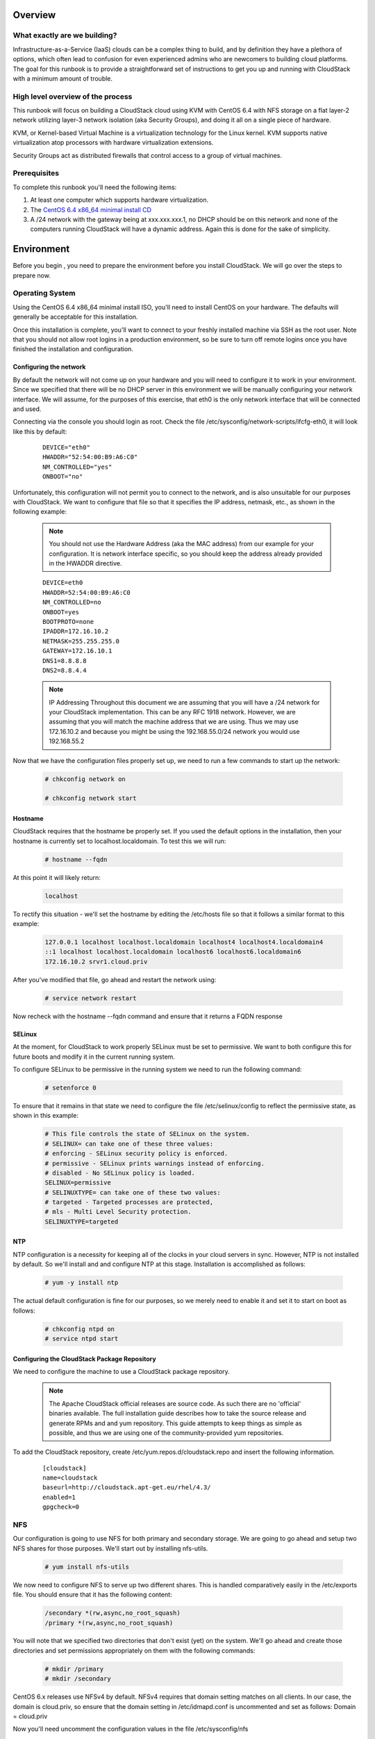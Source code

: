 Overview
=========


What exactly are we building?
------------------------------

Infrastructure-as-a-Service (IaaS) clouds can be a complex thing to build, and by definition they have a plethora of options,
which often lead to confusion for even experienced admins who are newcomers to building cloud platforms. The goal for
this runbook is to provide a straightforward set of instructions to get you up and running with CloudStack with a minimum
amount of trouble.


High level overview of the process
-----------------------------------

This runbook will focus on building a CloudStack cloud using KVM with CentOS 6.4 with NFS storage on a flat layer-2
network utilizing layer-3 network isolation (aka Security Groups), and doing it all on a single piece of hardware.

KVM, or Kernel-based Virtual Machine is a virtualization technology for the Linux kernel. KVM supports native virtualization
atop processors with hardware virtualization extensions.

Security Groups act as distributed firewalls that control access to a group of virtual machines.


Prerequisites
--------------

To complete this runbook you'll need the following items:

1. At least one computer which supports hardware virtualization.
2. The `CentOS 6.4 x86_64 minimal install CD <http://mirrors.kernel.org/centos/6.4/isos/x86_64/CentOS-6.4-x86_64-minimal.iso>`_
3. A /24 network with the gateway being at xxx.xxx.xxx.1, no DHCP should be on this network and none of the computers running CloudStack will have a dynamic address. Again this is done for the sake of simplicity.

Environment
============

Before you begin , you need to prepare the environment before you install CloudStack. We will go over the steps to
prepare now.

Operating System
------------------

Using the CentOS 6.4 x86_64 minimal install ISO, you'll need to install CentOS on your hardware. The defaults will
generally be acceptable for this installation.

Once this installation is complete, you'll want to connect to your freshly installed machine via SSH as the root user. Note
that you should not allow root logins in a production environment, so be sure to turn off remote logins once you have
finished the installation and configuration.

.. _conf-network:

Configuring the network
~~~~~~~~~~~~~~~~~~~~~~~~

By default the network will not come up on your hardware and you will need to configure it to work in your environment.
Since we specified that there will be no DHCP server in this environment we will be manually configuring your network
interface. We will assume, for the purposes of this exercise, that eth0 is the only network interface that will be connected
and used.

Connecting via the console you should login as root. Check the file /etc/sysconfig/network-scripts/ifcfg-eth0,
it will look like this by default:

  ::

   DEVICE="eth0"
   HWADDR="52:54:00:B9:A6:C0"
   NM_CONTROLLED="yes"
   ONBOOT="no"

Unfortunately, this configuration will not permit you to connect to the network, and is also unsuitable for our purposes with
CloudStack. We want to configure that file so that it specifies the IP address, netmask, etc., as shown in the following
example:

  .. note:: You should not use the Hardware Address (aka the MAC address) from our example for your configuration. It is
     network interface specific, so you should keep the address already provided in the HWADDR directive.

  :: 

    DEVICE=eth0
    HWADDR=52:54:00:B9:A6:C0
    NM_CONTROLLED=no
    ONBOOT=yes
    BOOTPROTO=none
    IPADDR=172.16.10.2
    NETMASK=255.255.255.0
    GATEWAY=172.16.10.1
    DNS1=8.8.8.8
    DNS2=8.8.4.4

  .. note:: IP Addressing
     Throughout this document we are assuming that you will have a /24 network for your CloudStack implementation. This can be any RFC 1918 network. However, we are assuming that you will match the machine address that we are using. Thus we may use 172.16.10.2 and because you might be using the 192.168.55.0/24 network you would use 192.168.55.2

Now that we have the configuration files properly set up, we need to run a few commands to start up the network: 

  .. sourcecode:: bash

     # chkconfig network on

     # chkconfig network start

.. _conf-hostname:

Hostname
~~~~~~~~~~

CloudStack requires that the hostname be properly set. If you used the default options in the installation, then your
hostname is currently set to localhost.localdomain. To test this we will run:

  .. sourcecode:: bash

     # hostname --fqdn

At this point it will likely return: 

  .. sourcecode:: bash

     localhost

To rectify this situation - we'll set the hostname by editing the /etc/hosts file so that it follows a similar format to this
example:

  .. sourcecode:: bash

     127.0.0.1 localhost localhost.localdomain localhost4 localhost4.localdomain4
     ::1 localhost localhost.localdomain localhost6 localhost6.localdomain6
     172.16.10.2 srvr1.cloud.priv

After you've modified that file, go ahead and restart the network using:

  .. sourcecode:: bash

     # service network restart

Now recheck with the hostname --fqdn command and ensure that it returns a FQDN response

.. _conf-selinux:

SELinux
~~~~~~~~~

At the moment, for CloudStack to work properly SELinux must be set to permissive. We want to both configure this for
future boots and modify it in the current running system.

To configure SELinux to be permissive in the running system we need to run the following command:

  .. sourcecode:: bash

     # setenforce 0

To ensure that it remains in that state we need to configure the file /etc/selinux/config to reflect the permissive
state, as shown in this example:

  .. sourcecode:: bash

     # This file controls the state of SELinux on the system.
     # SELINUX= can take one of these three values:
     # enforcing - SELinux security policy is enforced.
     # permissive - SELinux prints warnings instead of enforcing.
     # disabled - No SELinux policy is loaded.
     SELINUX=permissive
     # SELINUXTYPE= can take one of these two values:
     # targeted - Targeted processes are protected,
     # mls - Multi Level Security protection.
     SELINUXTYPE=targeted

.. _conf-ntp:

NTP
~~~~

NTP configuration is a necessity for keeping all of the clocks in your cloud servers in sync. However, NTP is not installed
by default. So we'll install and and configure NTP at this stage. Installation is accomplished as follows:

  .. sourcecode:: bash

     # yum -y install ntp

The actual default configuration is fine for our purposes, so we merely need to enable it and set it to start on boot as
follows:

  .. sourcecode:: bash

     # chkconfig ntpd on
     # service ntpd start

.. _qigconf-pkg-repo:

Configuring the CloudStack Package Repository
~~~~~~~~~~~~~~~~~~~~~~~~~~~~~~~~~~~~~~~~~~~~~~~~

We need to configure the machine to use a CloudStack package repository. 

  .. note:: The Apache CloudStack official releases are source code. As such there are no 'official' binaries available. The full installation guide describes how to take the source release and generate RPMs and and yum repository. This guide attempts to keep things as simple as possible, and thus we are using one of the community-provided yum repositories.

To add the CloudStack repository, create /etc/yum.repos.d/cloudstack.repo and insert the following information.

  ::

    [cloudstack]
    name=cloudstack
    baseurl=http://cloudstack.apt-get.eu/rhel/4.3/
    enabled=1
    gpgcheck=0

NFS
----

Our configuration is going to use NFS for both primary and secondary storage. We are going to go ahead and setup two
NFS shares for those purposes. We'll start out by installing nfs-utils.

  .. sourcecode:: bash

     # yum install nfs-utils

We now need to configure NFS to serve up two different shares. This is handled comparatively easily in the 
/etc/exports file. You should ensure that it has the following content:

  .. sourcecode:: bash

     /secondary *(rw,async,no_root_squash)
     /primary *(rw,async,no_root_squash)

You will note that we specified two directories that don't exist (yet) on the system. We'll go ahead and create those
directories and set permissions appropriately on them with the following commands:

  .. sourcecode:: bash

     # mkdir /primary
     # mkdir /secondary

CentOS 6.x releases use NFSv4 by default. NFSv4 requires that domain setting matches on all clients. In our case, the
domain is cloud.priv, so ensure that the domain setting in /etc/idmapd.conf is uncommented and set as follows:
Domain = cloud.priv

Now you'll need uncomment the configuration values in the file /etc/sysconfig/nfs

  .. sourcecode:: bash

     LOCKD_TCPPORT=32803
     LOCKD_UDPPORT=32769
     MOUNTD_PORT=892
     RQUOTAD_PORT=875
     STATD_PORT=662
     STATD_OUTGOING_PORT=2020

Now we need to configure the firewall to permit incoming NFS connections. Edit the file /etc/sysconfig/iptables

  .. sourcecode:: bash

     -A INPUT -s 172.16.10.0/24 -m state --state NEW -p udp --dport 111 -j ACCEPT
     -A INPUT -s 172.16.10.0/24 -m state --state NEW -p tcp --dport 111 -j ACCEPT
     -A INPUT -s 172.16.10.0/24 -m state --state NEW -p tcp --dport 2049 -j ACCEPT
     -A INPUT -s 172.16.10.0/24 -m state --state NEW -p tcp --dport 32803 -j ACCEPT
     -A INPUT -s 172.16.10.0/24 -m state --state NEW -p udp --dport 32769 -j ACCEPT
     -A INPUT -s 172.16.10.0/24 -m state --state NEW -p tcp --dport 892 -j ACCEPT
     -A INPUT -s 172.16.10.0/24 -m state --state NEW -p udp --dport 892 -j ACCEPT
     -A INPUT -s 172.16.10.0/24 -m state --state NEW -p tcp --dport 875 -j ACCEPT
     -A INPUT -s 172.16.10.0/24 -m state --state NEW -p udp --dport 875 -j ACCEPT
     -A INPUT -s 172.16.10.0/24 -m state --state NEW -p tcp --dport 662 -j ACCEPT
     -A INPUT -s 172.16.10.0/24 -m state --state NEW -p udp --dport 662 -j ACCEPT

Now you can restart the iptables service with the following command:

  .. sourcecode:: bash

     # service iptables restart

We now need to configure the nfs service to start on boot and actually start it on the host by executing the following
commands:

  .. sourcecode:: bash

     # service rpcbind start
     # service nfs start
     # chkconfig rpcbind on
     # chkconfig nfs on

Management Server Installation
===============================

We're going to install the CloudStack management server and surrounding tools. 

Database Installation and Configuration
-----------------------------------------

We'll start with installing MySQL and configuring some options to ensure it runs well with CloudStack. 

Install by running the following command: 

  .. sourcecode:: bash

     # yum -y install mysql-server

With MySQL now installed we need to make a few configuration changes to /etc/my.cnf. Specifically we need to add the
following options to the [mysqld] section:

  ::

     innodb_rollback_on_timeout=1
     innodb_lock_wait_timeout=600
     max_connections=350
     log-bin=mysql-bin
     binlog-format = 'ROW' 

Now that MySQL is properly configured we can start it and configure it to start on boot as follows:

  .. sourcecode:: bash 

     # service mysqld start
     # chkconfig mysqld on

Installation
--------------

We are now going to install the management server. We do that by executing the following command:

  .. sourcecode:: bash

     # yum -y install cloud-client

With the application itself installed we can now setup the database, we'll do that with the following command and options:

  .. sourcecode:: bash

     # cloudstack-setup-databases cloud:password@localhost --deploy-as=root

When this process is finished, you should see a message like "CloudStack has successfully initialized the database."

Now that the database has been created, we can take the final step in setting up the management server by issuing the
following command:

  .. sourcecode:: bash

     # cloudstack-setup-management

System Template Setup
----------------------

CloudStack uses a number of system VMs to provide functionality for accessing the console of virtual machines,
providing various networking services, and managing various aspects of storage. This step will acquire those system
images ready for deployment when we bootstrap your cloud.

Now we need to download the system VM template and deploy that to the share we just mounted. The management
server includes a script to properly manipulate the system VMs images.

  .. sourcecode:: bash

     # /usr/share/cloudstack-common/scripts/storage/secondary/cloud-install-sys-tmplt -m \ 
     /secondary -u http://download.cloud.com/templates/acton/acton-systemvm-02062012.qcow2.bz2 \
     -h kvm -F

That concludes our setup of the management server. We still need to configure CloudStack, but we will do that after we
get our hypervisor set up.

KVM Setup and Installation
============================

KVM is the hypervisor we'll be using - we will recover the initial setup which has already been done on the hypervisor host
and cover installation of the agent software, you can use the same steps to add additional KVM nodes to your CloudStack
environment.

Prerequisites
---------------

We explicitly are using the management server as a compute node as well, which means that we have already performed
many of the prerequisite steps when setting up the management server, but we will list them here for clarity. Those steps
are:

1. :ref:`conf-network`
2. :ref:`conf-hostname`
3. :ref:`conf-selinux`
4. :ref:`conf-ntp`
5. :ref:`qigconf-pkg-repo`

You shouldn't need to do that for the management server, of course, but any additional hosts will need for you to complete
the above steps.

Installation
--------------

Installation of the KVM agent is trivial with just a single command, but afterwards we'll need to configure a few things.

  .. sourcecode:: bash

     # yum -y install cloud-agent

KVM Configuration
~~~~~~~~~~~~~~~~~~~~

We have two different parts of KVM to configure, libvirt, and QEMU.

QEMU Configuration
^^^^^^^^^^^^^^^^^^^

KVM configuration is relatively simple at only a single item. We need to edit the QEMU VNC configuration. This is done by
editing /etc/libvirt/qemu.conf and ensuring the following line is present and uncommented.

  ..

    vnc_listen=0.0.0.0

Libvirt Configuration
^^^^^^^^^^^^^^^^^^^^^^^

CloudStack uses libvirt for managing virtual machines. Therefore it is vital that libvirt is configured correctly. Libvirt is a dependency of cloud-agent and should already be installed.

1. In order to have live migration working libvirt has to listen for unsecured TCP connections. We also need to turn off libvirts attempt to use Multicast DNS advertising. Both of these settings are in /etc/libvirt/libvirtd.conf

Set the following paramaters:

 ::

   listen_tls = 0
   listen_tcp = 1
   tcp_port = "16059"
   auth_tcp = "none"
   mdns_adv = 0

2. Turning on "listen_tcp" in libvirtd.conf is not enough, we have to change the parameters as well we also need to modify /etc/sysconfig/libvirtd:

  Uncomment the following line:

  :: 

    #LIBVIRTD_ARGS="--listen"

3. Restart libvirt

  .. sourcecode:: bash

     # service libvirtd restart

KVM configuration complete
^^^^^^^^^^^^^^^^^^^^^^^^^^^
That concludes our installation and configuration of KVM, and we'll now move to using the CloudStack UI for the actual
configuration of our cloud.

Configuration
===============

As we noted before we will be using security groups to provide isolation and by default that implies that we'll be using a
flat layer-2 network. It also means that the simplicity of our setup means that we can use the quick installer.

UI Access
------------

To get access to CloudStack's web interface, merely point your browser to http://172.16.10.2:8080/client The default
username is 'admin', and the default password is 'password'. You should see a splash screen that allows you to choose
several options for setting up CloudStack. You should choose the Continue with Basic Setup option.

You should now see a prompt requiring you to change the password for the admin user. Please do so.

Setting up a Zone
------------------

A zone is the largest organization entity in CloudStack - and we'll be creating one, this should be the screen that you see
in front of you now. And for us there are 5 pieces of information that we need.

  1. Name - we will set this to the ever-descriptive 'Zone1' for our cloud.
  2. Public DNS 1 - we will set this to '8.8.8.8' for our cloud.
  3. Public DNS 2 - we will set this to '8.8.4.4' for our cloud.
  4. Internal DNS1 - we will also set this to '8.8.8.8' for our cloud.
  5. Internal DNS2 - we will also set this to '8.8.4.4' for our cloud. 

  .. note:: 
     CloudStack distinguishes between internal and public DNS. Internal DNS is assumed to be capable of resolving
     internal-only hostnames, such as your NFS server’s DNS name. Public DNS is provided to the guest VMs to
     resolve public IP addresses. You can enter the same DNS server for both types, but if you do so, you must make
     sure that both internal and public IP addresses can route to the DNS server. In our specific case we will not use
     any names for resources internally, and we have indeed them set to look to the same external resource so as to
     not add a namerserver setup to our list of requirements.

Pod Configuration
------------------

Now that we've added a Zone, the next step that comes up is a prompt for information regading a pod. Which is looking
for several items.

1. Name - We'll use Pod1 for our cloud.
2. Gateway - We'll use 172.16.10.1 as our gateway
3. Netmask - We'll use 255.255.255.0
4. Start/end reserved system IPs - we will use 172.16.10.10-172.16.10.20
5. Guest gateway - We'll use 172.16.10.1
6. Guest netmask - We'll use 255.255.255.0
7. Guest start/end IP - We'll use 172.16.10.30-172.16.10.200

Cluster
---------

Now that we've added a Zone, we need only add a few more items for configuring the cluster.

1. Name - We'll use Cluster1
2. Hypervisor - Choose KVM

You should be prompted to add the first host to your cluster at this point. Only a few bits of information are needed.

1. Hostname - we'll use the IP address 172.16.10.2 since we didn't set up a DNS server.
2. Username - we'll use 'root'
3. Password - enter the operating system password for the root user

Primary Storage
~~~~~~~~~~~~~~~~~~~~~~~~

With your cluster now setup - you should be prompted for primary storage information. Choose NFS as the storage type
and then enter the following values in the fields:

1. Name - We'll use 'Primary1'
2. Server - We'll be using the IP address 172.16.10.2
3. Path - Well define /primary as the path we are using

Secondary Storage
~~~~~~~~~~~~~~~~~~~~

If this is a new zone, you'll be prompted for secondary storage information - populate it as follows:

1. NFS server - We'll use the IP address 172.16.10.2
2. Path - We'll use /secondary

Now, click Launch and your cloud should begin setup - it may take several minutes depending on your internet
connection speed for setup to finalize.

That's it, you are done with installation of your Apache CloudStack cloud.
